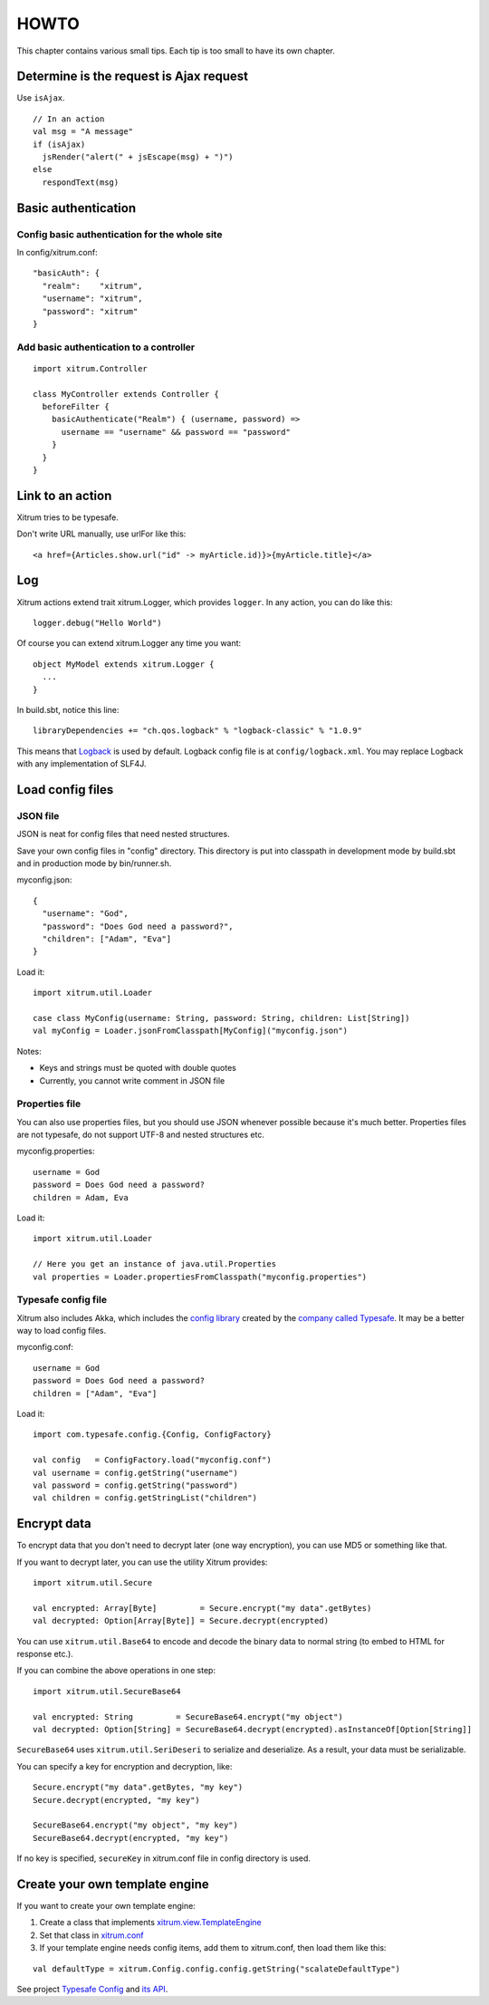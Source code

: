 HOWTO
=====

This chapter contains various small tips. Each tip is too small to have its own
chapter.

Determine is the request is Ajax request
----------------------------------------

Use ``isAjax``.

::

  // In an action
  val msg = "A message"
  if (isAjax)
    jsRender("alert(" + jsEscape(msg) + ")")
  else
    respondText(msg)

Basic authentication
--------------------

Config basic authentication for the whole site
~~~~~~~~~~~~~~~~~~~~~~~~~~~~~~~~~~~~~~~~~~~~~~

In config/xitrum.conf:

::

  "basicAuth": {
    "realm":    "xitrum",
    "username": "xitrum",
    "password": "xitrum"
  }

Add basic authentication to a controller
~~~~~~~~~~~~~~~~~~~~~~~~~~~~~~~~~~~~~~~~

::

  import xitrum.Controller

  class MyController extends Controller {
    beforeFilter {
      basicAuthenticate("Realm") { (username, password) =>
        username == "username" && password == "password"
      }
    }
  }

Link to an action
-----------------

Xitrum tries to be typesafe.

Don't write URL manually, use urlFor like this:

::

  <a href={Articles.show.url("id" -> myArticle.id)}>{myArticle.title}</a>

Log
---

Xitrum actions extend trait xitrum.Logger, which provides ``logger``.
In any action, you can do like this:

::

  logger.debug("Hello World")

Of course you can extend xitrum.Logger any time you want:

::

  object MyModel extends xitrum.Logger {
    ...
  }

In build.sbt, notice this line:

::

  libraryDependencies += "ch.qos.logback" % "logback-classic" % "1.0.9"

This means that `Logback <http://logback.qos.ch/>`_ is used by default.
Logback config file is at ``config/logback.xml``.
You may replace Logback with any implementation of SLF4J.

Load config files
-----------------

JSON file
~~~~~~~~~

JSON is neat for config files that need nested structures.

Save your own config files in "config" directory. This directory is put into
classpath in development mode by build.sbt and in production mode by bin/runner.sh.

myconfig.json:

::

  {
    "username": "God",
    "password": "Does God need a password?",
    "children": ["Adam", "Eva"]
  }

Load it:

::

  import xitrum.util.Loader

  case class MyConfig(username: String, password: String, children: List[String])
  val myConfig = Loader.jsonFromClasspath[MyConfig]("myconfig.json")

Notes:

* Keys and strings must be quoted with double quotes
* Currently, you cannot write comment in JSON file

Properties file
~~~~~~~~~~~~~~~

You can also use properties files, but you should use JSON whenever possible
because it's much better. Properties files are not typesafe, do not support UTF-8
and nested structures etc.

myconfig.properties:

::

  username = God
  password = Does God need a password?
  children = Adam, Eva

Load it:

::

  import xitrum.util.Loader

  // Here you get an instance of java.util.Properties
  val properties = Loader.propertiesFromClasspath("myconfig.properties")

Typesafe config file
~~~~~~~~~~~~~~~~~~~~

Xitrum also includes Akka, which includes the
`config library <https://github.com/typesafehub/config>`_ created by the
`company called Typesafe <http://typesafe.com/company>`_.
It may be a better way to load config files.

myconfig.conf:

::

  username = God
  password = Does God need a password?
  children = ["Adam", "Eva"]

Load it:

::

  import com.typesafe.config.{Config, ConfigFactory}

  val config   = ConfigFactory.load("myconfig.conf")
  val username = config.getString("username")
  val password = config.getString("password")
  val children = config.getStringList("children")

Encrypt data
------------

To encrypt data that you don't need to decrypt later (one way encryption),
you can use MD5 or something like that.

If you want to decrypt later, you can use the utility Xitrum provides:

::

  import xitrum.util.Secure

  val encrypted: Array[Byte]         = Secure.encrypt("my data".getBytes)
  val decrypted: Option[Array[Byte]] = Secure.decrypt(encrypted)

You can use ``xitrum.util.Base64`` to encode and decode the binary data to
normal string (to embed to HTML for response etc.).

If you can combine the above operations in one step:

::

  import xitrum.util.SecureBase64

  val encrypted: String         = SecureBase64.encrypt("my object")
  val decrypted: Option[String] = SecureBase64.decrypt(encrypted).asInstanceOf[Option[String]]

``SecureBase64`` uses ``xitrum.util.SeriDeseri`` to serialize and deserialize.
As a result, your data must be serializable.

You can specify a key for encryption and decryption, like:

::

  Secure.encrypt("my data".getBytes, "my key")
  Secure.decrypt(encrypted, "my key")

  SecureBase64.encrypt("my object", "my key")
  SecureBase64.decrypt(encrypted, "my key")

If no key is specified, ``secureKey`` in xitrum.conf file in config directory
is used.

Create your own template engine
-------------------------------

If you want to create your own template engine:

1. Create a class that implements `xitrum.view.TemplateEngine <https://github.com/ngocdaothanh/xitrum/blob/master/src/main/scala/xitrum/view/TemplateEngine.scala>`_
2. Set that class in `xitrum.conf <https://github.com/ngocdaothanh/xitrum-new/blob/master/config/xitrum.conf#L47>`_
3. If your template engine needs config items, add them to xitrum.conf,
   then load them like this:

::

   val defaultType = xitrum.Config.config.config.getString("scalateDefaultType")

See project `Typesafe Config <https://github.com/typesafehub/config>`_ and
`its API <http://typesafehub.github.com/config/latest/api/com/typesafe/config/Config.html>`_.
